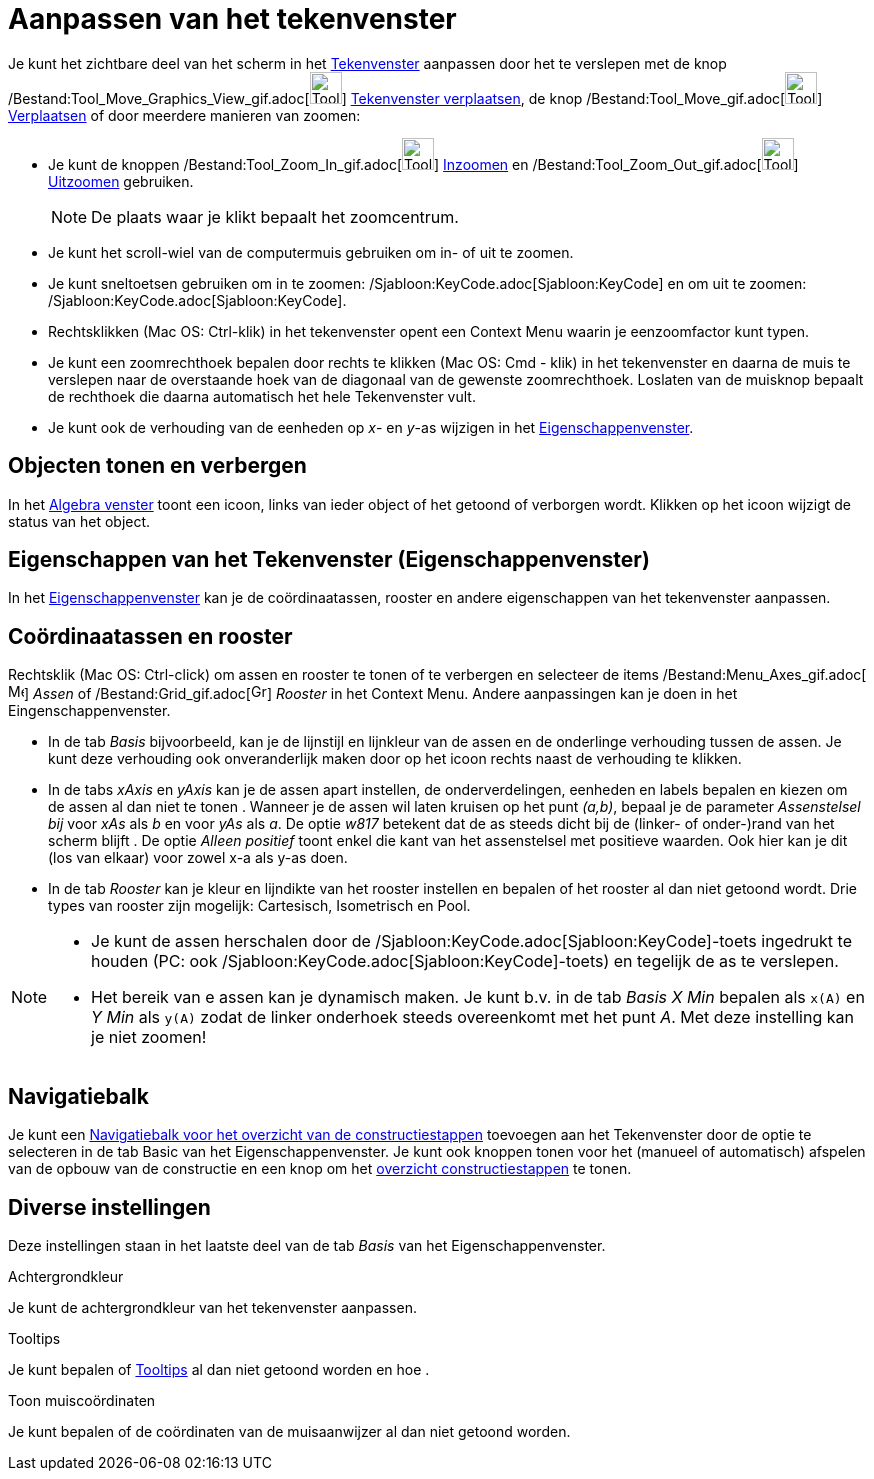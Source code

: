 = Aanpassen van het tekenvenster
ifdef::env-github[:imagesdir: /nl/modules/ROOT/assets/images]

Je kunt het zichtbare deel van het scherm in het xref:/Tekenvenster.adoc[Tekenvenster] aanpassen door het te verslepen
met de knop /Bestand:Tool_Move_Graphics_View_gif.adoc[image:Tool_Move_Graphics_View.gif[Tool Move Graphics
View.gif,width=32,height=32]] xref:/tools/Tekenvenster_verplaatsen.adoc[Tekenvenster verplaatsen], de knop
/Bestand:Tool_Move_gif.adoc[image:Tool_Move.gif[Tool Move.gif,width=32,height=32]]
xref:/tools/Verplaatsen.adoc[Verplaatsen] of door meerdere manieren van zoomen:

* Je kunt de knoppen /Bestand:Tool_Zoom_In_gif.adoc[image:Tool_Zoom_In.gif[Tool Zoom In.gif,width=32,height=32]]
xref:/tools/Inzoomen.adoc[Inzoomen] en /Bestand:Tool_Zoom_Out_gif.adoc[image:Tool_Zoom_Out.gif[Tool Zoom
Out.gif,width=32,height=32]] xref:/tools/Uitzoomen.adoc[Uitzoomen] gebruiken.
+
[NOTE]
====

De plaats waar je klikt bepaalt het zoomcentrum.

====
* Je kunt het scroll-wiel van de computermuis gebruiken om in- of uit te zoomen.
* Je kunt sneltoetsen gebruiken om in te zoomen: /Sjabloon:KeyCode.adoc[Sjabloon:KeyCode] en om uit te zoomen:
/Sjabloon:KeyCode.adoc[Sjabloon:KeyCode].
* Rechtsklikken (Mac OS: Ctrl-klik) in het tekenvenster opent een Context Menu waarin je eenzoomfactor kunt typen.
* Je kunt een zoomrechthoek bepalen door rechts te klikken (Mac OS: Cmd - klik) in het tekenvenster en daarna de muis te
verslepen naar de overstaande hoek van de diagonaal van de gewenste zoomrechthoek. Loslaten van de muisknop bepaalt de
rechthoek die daarna automatisch het hele Tekenvenster vult.
* Je kunt ook de verhouding van de eenheden op _x_- en _y_-as wijzigen in het
xref:/Eigenschappen_dialoogvenster.adoc[Eigenschappenvenster].

== Objecten tonen en verbergen

In het xref:/Algebra_venster.adoc[Algebra venster] toont een icoon, links van ieder object of het getoond of verborgen
wordt. Klikken op het icoon wijzigt de status van het object.

== Eigenschappen van het Tekenvenster (Eigenschappenvenster)

In het xref:/Eigenschappen_dialoogvenster.adoc[Eigenschappenvenster] kan je de coördinaatassen, rooster en andere
eigenschappen van het tekenvenster aanpassen.

== Coördinaatassen en rooster

Rechtsklik (Mac OS: Ctrl-click) om assen en rooster te tonen of te verbergen en selecteer de items
/Bestand:Menu_Axes_gif.adoc[image:Menu_Axes.gif[Menu Axes.gif,width=16,height=16]] _Assen_ of
/Bestand:Grid_gif.adoc[image:Grid.gif[Grid.gif,width=16,height=16]] _Rooster_ in het Context Menu. Andere aanpassingen
kan je doen in het Eingenschappenvenster.

* In de tab _Basis_ bijvoorbeeld, kan je de lijnstijl en lijnkleur van de assen en de onderlinge verhouding tussen de
assen. Je kunt deze verhouding ook onveranderlijk maken door op het icoon rechts naast de verhouding te klikken.

* In de tabs _xAxis_ en _yAxis_ kan je de assen apart instellen, de onderverdelingen, eenheden en labels bepalen en
kiezen om de assen al dan niet te tonen . Wanneer je de assen wil laten kruisen op het punt _(a,b)_, bepaal je de
parameter _Assenstelsel bij_ voor _xAs_ als _b_ en voor _yAs_ als _a_. De optie _w817_ betekent dat de as steeds dicht
bij de (linker- of onder-)rand van het scherm blijft . De optie _Alleen positief_ toont enkel die kant van het
assenstelsel met positieve waarden. Ook hier kan je dit (los van elkaar) voor zowel x-a als y-as doen.

* In de tab _Rooster_ kan je kleur en lijndikte van het rooster instellen en bepalen of het rooster al dan niet getoond
wordt. Drie types van rooster zijn mogelijk: Cartesisch, Isometrisch en Pool.

[NOTE]
====

* Je kunt de assen herschalen door de /Sjabloon:KeyCode.adoc[Sjabloon:KeyCode]-toets ingedrukt te houden (PC: ook
/Sjabloon:KeyCode.adoc[Sjabloon:KeyCode]-toets) en tegelijk de as te verslepen.
* Het bereik van e assen kan je dynamisch maken. Je kunt b.v. in de tab _Basis_ _X Min_ bepalen als `++x(A)++` en _Y
Min_ als `++y(A)++` zodat de linker onderhoek steeds overeenkomt met het punt _A_. Met deze instelling kan je niet
zoomen!

====

== Navigatiebalk

Je kunt een xref:/Navigatiebalk.adoc[Navigatiebalk voor het overzicht van de constructiestappen] toevoegen aan het
Tekenvenster door de optie te selecteren in de tab Basic van het Eigenschappenvenster. Je kunt ook knoppen tonen voor
het (manueel of automatisch) afspelen van de opbouw van de constructie en een knop om het
xref:/Constructie_Protocol.adoc[overzicht constructiestappen] te tonen.

== Diverse instellingen

Deze instellingen staan in het laatste deel van de tab _Basis_ van het Eigenschappenvenster.

Achtergrondkleur

Je kunt de achtergrondkleur van het tekenvenster aanpassen.

Tooltips

Je kunt bepalen of xref:/Tooltips.adoc[Tooltips] al dan niet getoond worden en hoe .

Toon muiscoördinaten

Je kunt bepalen of de coördinaten van de muisaanwijzer al dan niet getoond worden.
